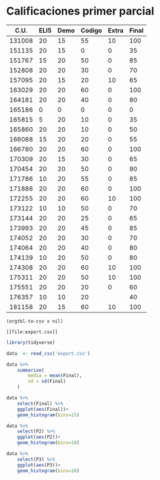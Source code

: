 
* Calificaciones primer parcial 
#+name: calificaciones
|--------+------+------+--------+----------+-------|
|   C.U. | ELI5 | Demo | Codigo |    Extra | Final |
|--------+------+------+--------+----------+-------|
| 131008 |   20 |   15 |     55 |       10 |   100 |
| 151135 |   20 |   15 |      0 |        0 |    35 |
| 151767 |   15 |   20 |     50 |        0 |    85 |
| 152808 |   20 |   20 |     30 |        0 |    70 |
| 157095 |   20 |   15 |     20 |       10 |    65 |
| 163029 |   20 |   20 |     60 |        0 |   100 |
| 164181 |   20 |   20 |     40 |        0 |    80 |
| 165186 |    0 |    0 |      0 |        0 |     0 |
| 165815 |    5 |   20 |     10 |        0 |    35 |
| 165860 |   20 |   20 |     10 |        0 |    50 |
| 166088 |   15 |   20 |     20 |        0 |    55 |
| 166780 |   20 |   20 |     60 |        0 |   100 |
| 170309 |   20 |   15 |     30 |        0 |    65 |
| 170454 |   20 |   20 |     50 |        0 |    90 |
| 171786 |   10 |   20 |     55 |        0 |    85 |
| 171886 |   20 |   20 |     60 |        0 |   100 |
| 172255 |   20 |   20 |     60 |       10 |   100 |
| 173122 |   10 |   10 |     50 |        0 |    70 |
| 173144 |   20 |   20 |     25 |        0 |    65 |
| 173993 |   20 |   20 |     45 |        0 |    85 |
| 174052 |   20 |   20 |     30 |        0 |    70 |
| 174064 |   20 |   20 |     40 |        0 |    80 |
| 174139 |   10 |   20 |     50 |        0 |    80 |
| 174308 |   20 |   20 |     60 |       10 |   100 |
| 175311 |   20 |   20 |     50 |       10 |   100 |
| 175551 |   20 |   20 |     20 |        0 |    60 |
| 176357 |   10 |   10 |     20 |          |    40 |
| 181158 |   20 |   15 |     60 |       10 |   100 |
#+TBLFM: $6=vmin(vsum($2..$5), 100)

#+name: calificaciones-csv
#+BEGIN_SRC elisp :var x=calificaciones :wrap example :file export.csv :results file
(orgtbl-to-csv x nil)
#+END_SRC

#+RESULTS: calificaciones-csv
#+begin_example
[[file:export.csv]]
#+end_example
#+begin_src R :session var
library(tidyverse)

data  <- read_csv('export.csv')

data %>%
    summarise(
        media = mean(Final),
        sd = sd(Final)
    )

#+end_src

#+RESULTS:
| 73.75 | 25.2625106520402 |

#+begin_src R  :session
data %>%
    select(Final) %>%
    ggplot(aes(Final))+
    geom_histogram(bins=15)
#+end_src

#+RESULTS:

#+begin_src R  :session
data %>%
    select(P2) %>%
    ggplot(aes(P2))+
    geom_histogram(bins=10)

#+end_src

#+RESULTS:

#+begin_src R  :session
data %>%
    select(P3) %>%
    ggplot(aes(P3))+
    geom_histogram(bins=10)

#+end_src

#+RESULTS:
